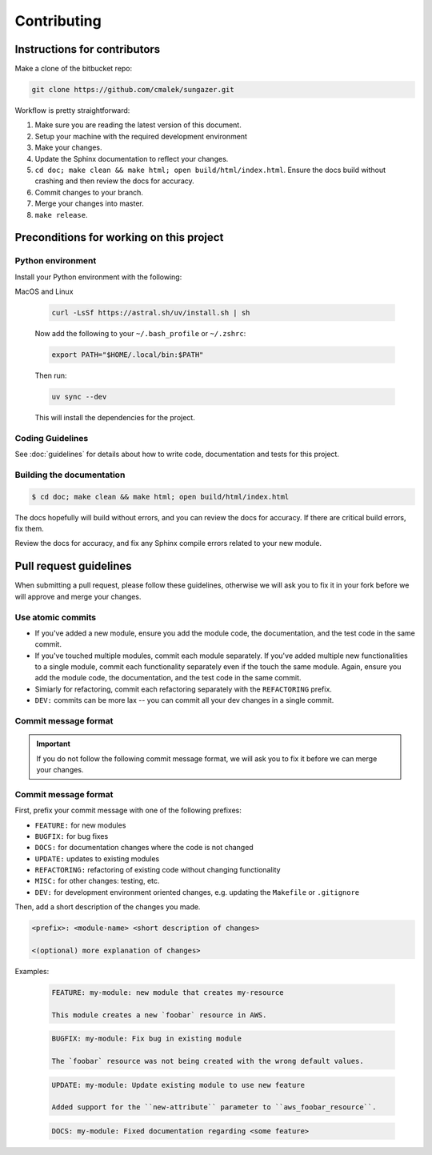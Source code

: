 .. _runbook__contributing:

Contributing
============

Instructions for contributors
-----------------------------

Make a clone of the bitbucket repo:

.. code-block:: shell

    git clone https://github.com/cmalek/sungazer.git

Workflow is pretty straightforward:

1. Make sure you are reading the latest version of this document.
2. Setup your machine with the required development environment
3. Make your changes.
4. Update the Sphinx documentation to reflect your changes.
5. ``cd doc; make clean && make html; open build/html/index.html``. Ensure the
   docs build without crashing and then review the docs for accuracy.
6. Commit changes to your branch.
7. Merge your changes into master.
8. ``make release``.


Preconditions for working on this project
-----------------------------------------

Python environment
^^^^^^^^^^^^^^^^^^

Install your Python environment with the following:

MacOS and Linux

    .. code-block:: shell

        curl -LsSf https://astral.sh/uv/install.sh | sh

    Now add the following to your ``~/.bash_profile`` or ``~/.zshrc``:

    .. code-block:: shell

        export PATH="$HOME/.local/bin:$PATH"

    Then run:

    .. code-block:: shell

        uv sync --dev

    This will install the dependencies for the project.

Coding Guidelines
^^^^^^^^^^^^^^^^^

See :doc:`guidelines` for details about how to write code, documentation and tests for this project.

Building the documentation
^^^^^^^^^^^^^^^^^^^^^^^^^^

.. code-block::

   $ cd doc; make clean && make html; open build/html/index.html

The docs hopefully will build without errors, and you can review the docs for
accuracy.  If there are critical build errors, fix them.

Review the docs for accuracy, and fix any Sphinx compile errors related to your
new module.

.. _runbook__contributing__commmit-message-format:

Pull request guidelines
-----------------------

When submitting a pull request, please follow these guidelines, otherwise we
will ask you to fix it in your fork before we will approve and  merge your
changes.

Use atomic commits
^^^^^^^^^^^^^^^^^^

- If you've added a new module, ensure you add the module code, the documentation, and the test code in the same commit.
- If you've touched multiple modules, commit each module separately.  If you've added multiple new functionalities to a single module, commit each functionality separately even if the touch the same module.  Again, ensure you add the module code, the documentation, and the test code in the same commit.
- Simiarly for refactoring, commit each refactoring separately with the ``REFACTORING`` prefix.
- ``DEV:`` commits can be more lax -- you can commit all your dev changes in a single commit.

Commit message format
^^^^^^^^^^^^^^^^^^^^^

.. important::

   If you do not follow the following commit message format, we will ask you to
   fix it before we can merge your changes.

Commit message format
^^^^^^^^^^^^^^^^^^^^^

First, prefix your commit message with one of the following prefixes:

- ``FEATURE:`` for new modules
- ``BUGFIX:`` for bug fixes
- ``DOCS:`` for documentation changes where the code is not changed
- ``UPDATE:`` updates to existing modules
- ``REFACTORING:`` refactoring of existing code without changing functionality
- ``MISC:`` for other changes: testing, etc.
- ``DEV:`` for development environment oriented changes, e.g. updating the ``Makefile`` or ``.gitignore``

Then, add a short description of the changes you made.

.. code-block::

   <prefix>: <module-name> <short description of changes>

   <(optional) more explanation of changes>

Examples:

   .. code-block::

      FEATURE: my-module: new module that creates my-resource

      This module creates a new `foobar` resource in AWS.

   .. code-block::

      BUGFIX: my-module: Fix bug in existing module

      The `foobar` resource was not being created with the wrong default values.

   .. code-block::

      UPDATE: my-module: Update existing module to use new feature

      Added support for the ``new-attribute`` parameter to ``aws_foobar_resource``.

   .. code-block::

      DOCS: my-module: Fixed documentation regarding <some feature>

